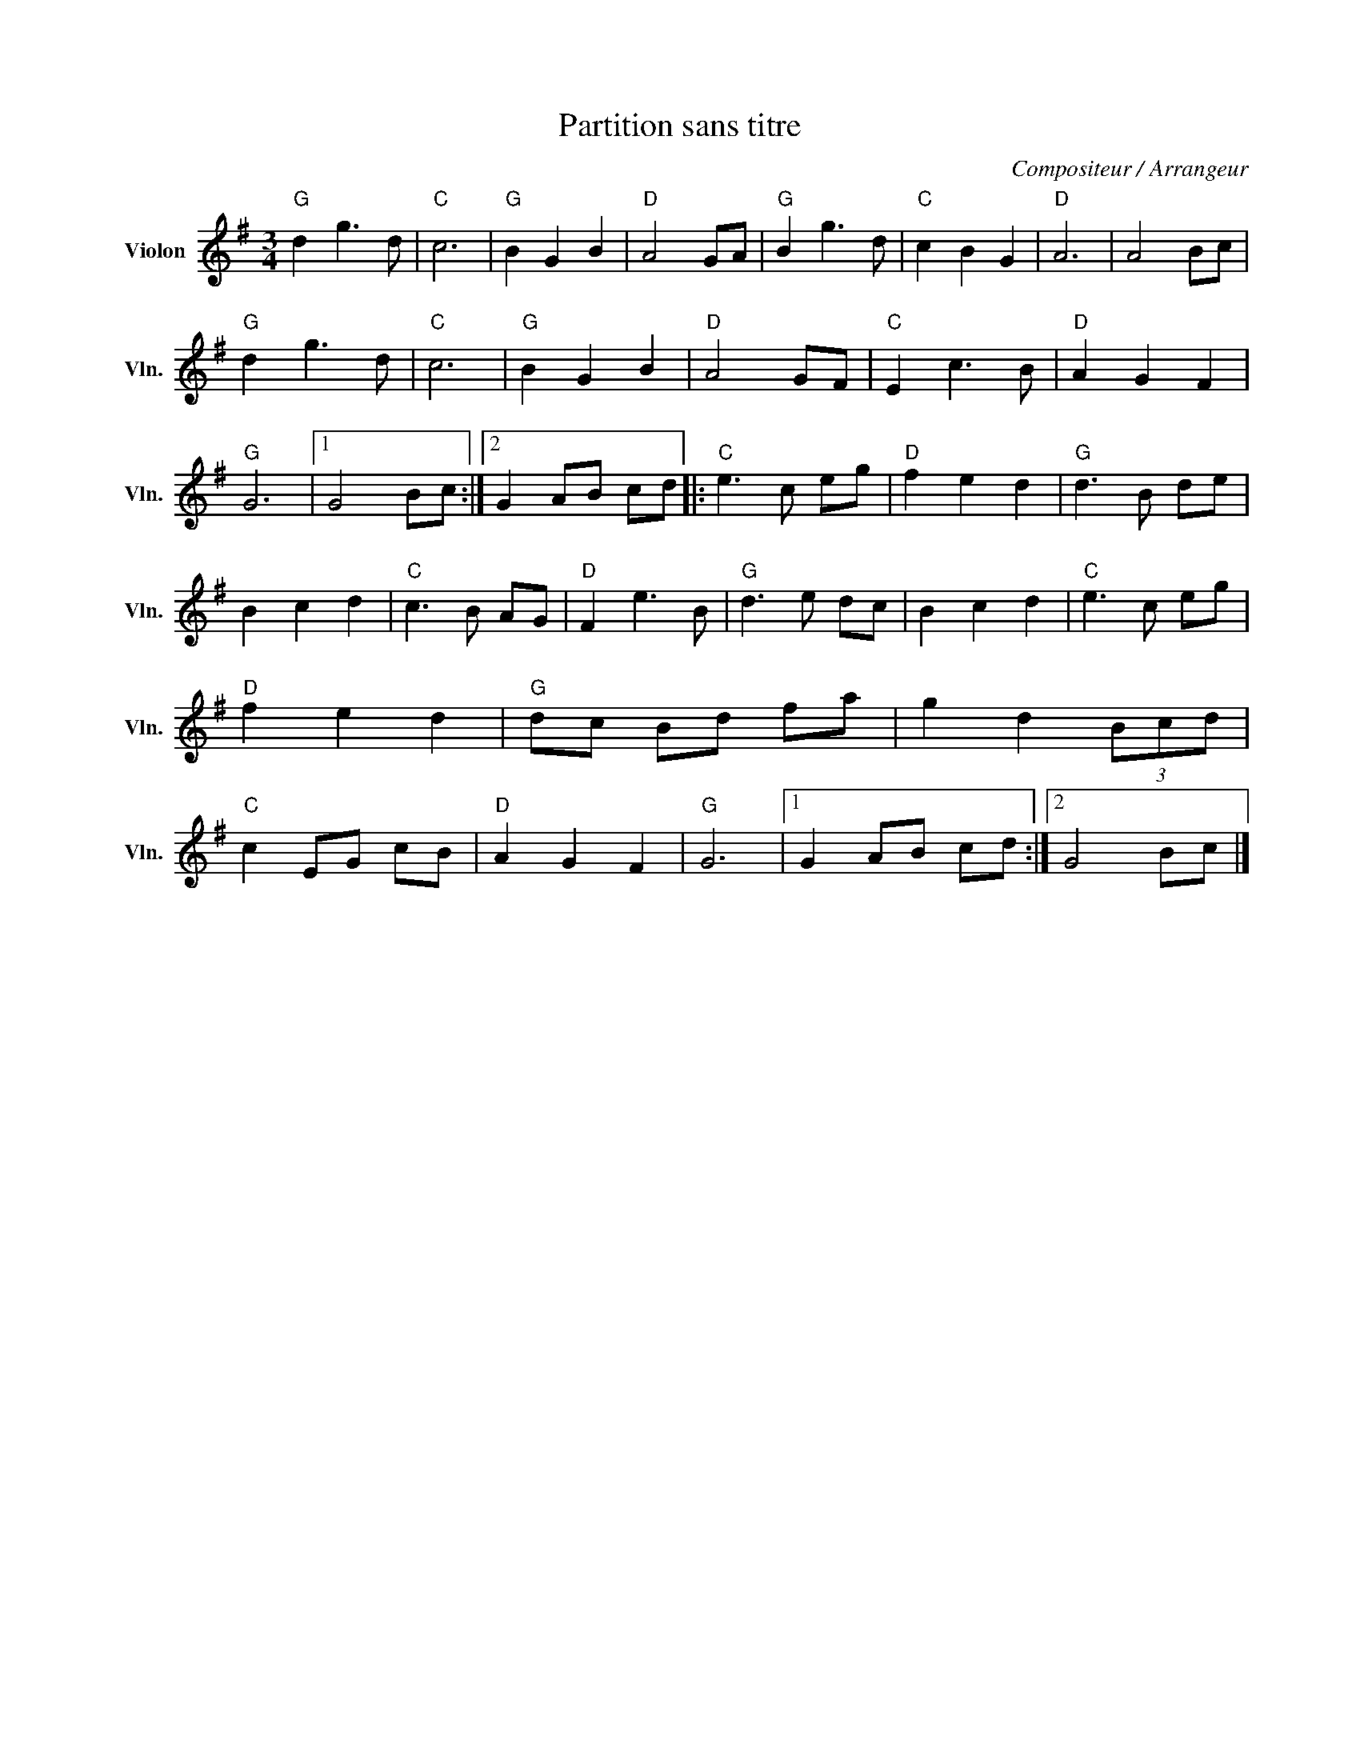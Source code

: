 X:1
T:Partition sans titre
C:Compositeur / Arrangeur
L:1/8
M:3/4
I:linebreak $
K:G
V:1 treble nm="Violon" snm="Vln."
V:1
"G" d2 g3 d |"C" c6 |"G" B2 G2 B2 |"D" A4 GA |"G" B2 g3 d |"C" c2 B2 G2 |"D" A6 | A4 Bc | %8
"G" d2 g3 d |"C" c6 |"G" B2 G2 B2 |"D" A4 GF |"C" E2 c3 B |"D" A2 G2 F2 |"G" G6 |1 G4 Bc :|2 %16
 G2 AB cd |:"C" e3 c eg |"D" f2 e2 d2 |"G" d3 B de | B2 c2 d2 |"C" c3 B AG |"D" F2 e3 B | %23
"G" d3 e dc | B2 c2 d2 |"C" e3 c eg |"D" f2 e2 d2 |"G" dc Bd fa | g2 d2 (3Bcd |"C" c2 EG cB | %30
"D" A2 G2 F2 |"G" G6 |1 G2 AB cd :|2 G4 Bc |] %34
